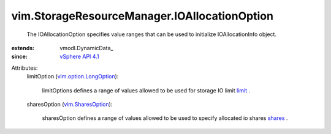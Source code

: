 
vim.StorageResourceManager.IOAllocationOption
=============================================
  The IOAllocationOption specifies value ranges that can be used to initialize IOAllocationInfo object.
:extends: vmodl.DynamicData_
:since: `vSphere API 4.1 <vim/version.rst#vimversionversion6>`_

Attributes:
    limitOption (`vim.option.LongOption <vim/option/LongOption.rst>`_):

       limitOptions defines a range of values allowed to be used for storage IO limit `limit <vim/StorageResourceManager/IOAllocationInfo.rst#limit>`_ .
    sharesOption (`vim.SharesOption <vim/SharesOption.rst>`_):

       sharesOption defines a range of values allowed to be used to specify allocated io shares `shares <vim/StorageResourceManager/IOAllocationInfo.rst#shares>`_ .
